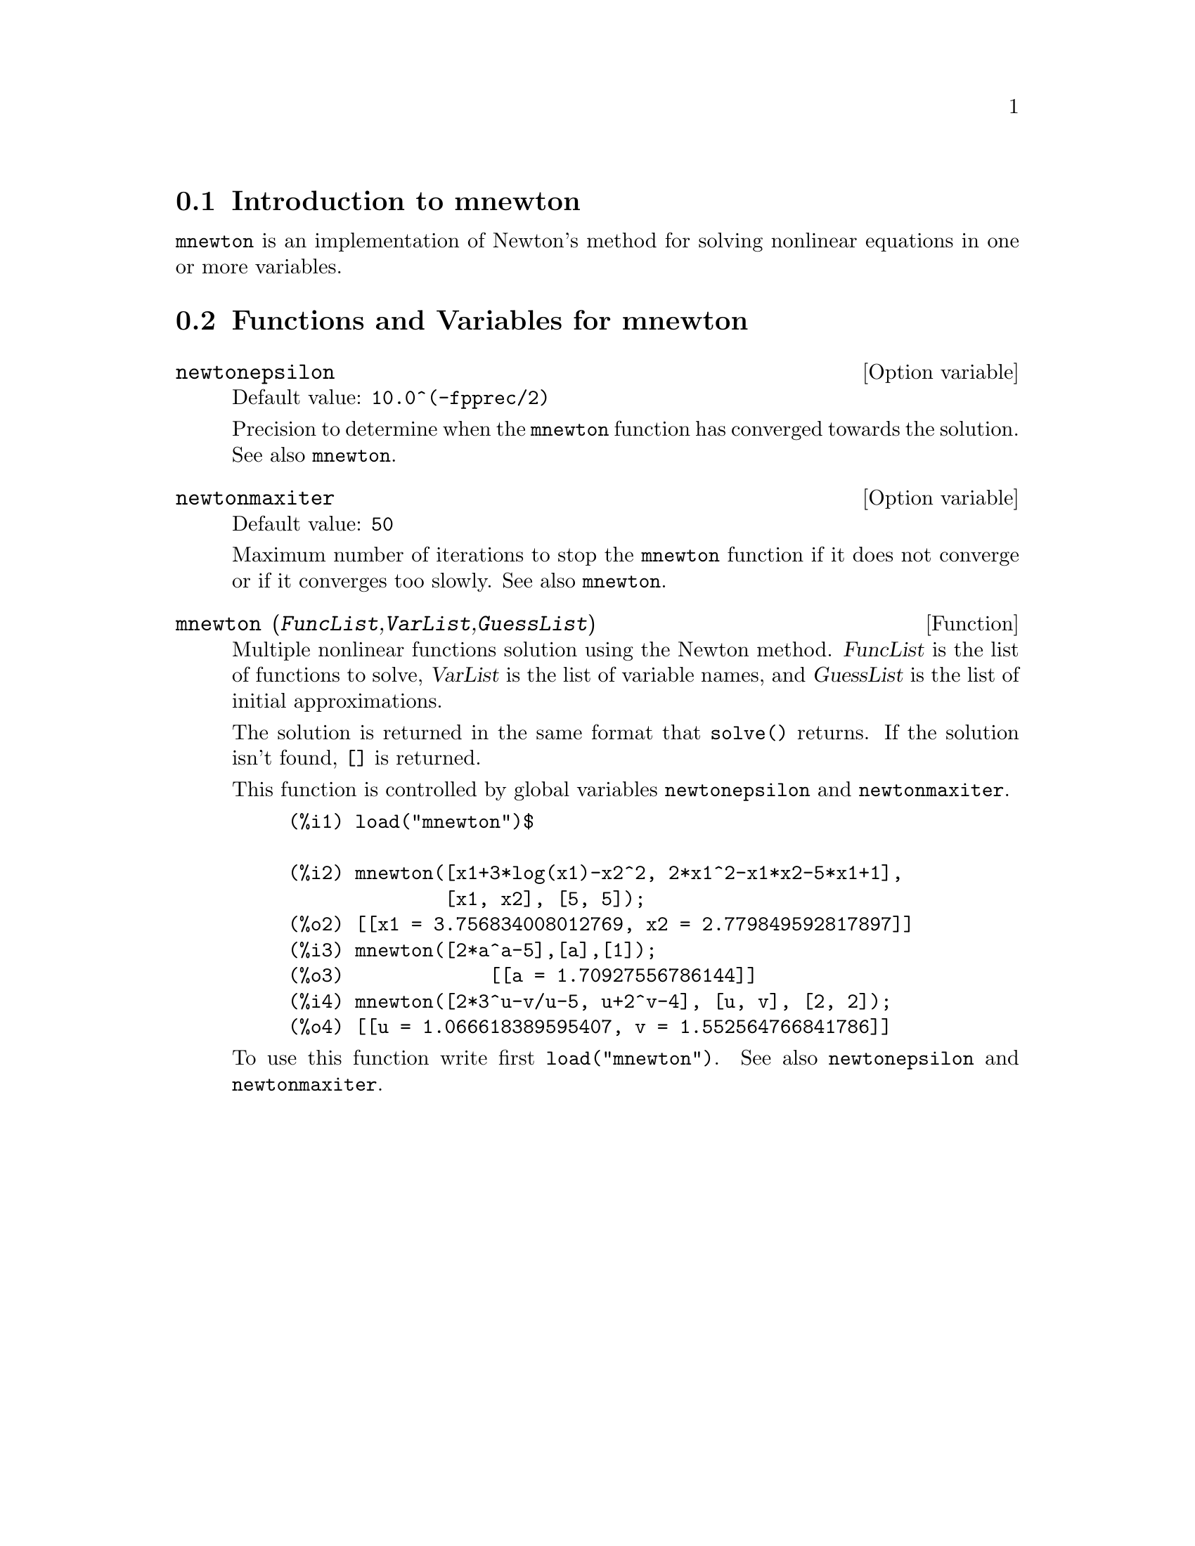 @c -----------------------------------------------------------------------------
@c File     : mnewton.de.texi
@c License  : GNU General Public License (GPL)
@c Language : German
@c Date     : 08.11.2010
@c 
@c This file is part of Maxima -- GPL CAS based on DOE-MACSYMA
@c -----------------------------------------------------------------------------

@menu
* Introduction to mnewton::
* Functions and Variables for mnewton::
@end menu

@c -----------------------------------------------------------------------------
@node Introduction to mnewton, Functions and Variables for mnewton, mnewton, mnewton
@section Introduction to mnewton

@code{mnewton} is an implementation of Newton's method for solving nonlinear 
equations in one or more variables.

@c @opencatbox
@c @category{Numerical methods} @category{Share packages} @category{Package mnewton}
@c @closecatbox

@c -----------------------------------------------------------------------------
@node Functions and Variables for mnewton,  , Introduction to mnewton, mnewton
@section Functions and Variables for mnewton

@c -----------------------------------------------------------------------------
@defvr {Option variable} newtonepsilon
Default value: @code{10.0^(-fpprec/2)}

Precision to determine when the @code{mnewton} function has converged towards 
the solution. See also @code{mnewton}.

@c @opencatbox
@c @category{Package mnewton}
@c @closecatbox
@end defvr

@c -----------------------------------------------------------------------------
@defvr {Option variable} newtonmaxiter
Default value: @code{50}

Maximum number of iterations to stop the @code{mnewton} function if it does not
converge or if it converges too slowly. See also @code{mnewton}.

@c @opencatbox
@c @category{Package mnewton}
@c @closecatbox
@end defvr

@c -----------------------------------------------------------------------------
@deffn {Function} mnewton (@var{FuncList},@var{VarList},@var{GuessList})

Multiple nonlinear functions solution using the Newton method. @var{FuncList} 
is the list of functions to solve, @var{VarList} is the list of variable names, 
and @var{GuessList} is the list of initial approximations.

The solution is returned in the same format that @code{solve()} returns.
If the solution isn't found, @code{[]} is returned.

This function is controlled by global variables @code{newtonepsilon} and 
@code{newtonmaxiter}.

@example
(%i1) load("mnewton")$

(%i2) mnewton([x1+3*log(x1)-x2^2, 2*x1^2-x1*x2-5*x1+1],
              [x1, x2], [5, 5]);
(%o2) [[x1 = 3.756834008012769, x2 = 2.779849592817897]]
(%i3) mnewton([2*a^a-5],[a],[1]);
(%o3)             [[a = 1.70927556786144]]
(%i4) mnewton([2*3^u-v/u-5, u+2^v-4], [u, v], [2, 2]);
(%o4) [[u = 1.066618389595407, v = 1.552564766841786]]
@end example

To use this function write first @code{load("mnewton")}. See also 
@code{newtonepsilon} and @code{newtonmaxiter}.

@c @opencatbox
@c @category{Package mnewton}
@c @closecatbox
@end deffn

@c --- End of file mnewton.de.texi ---------------------------------------------

